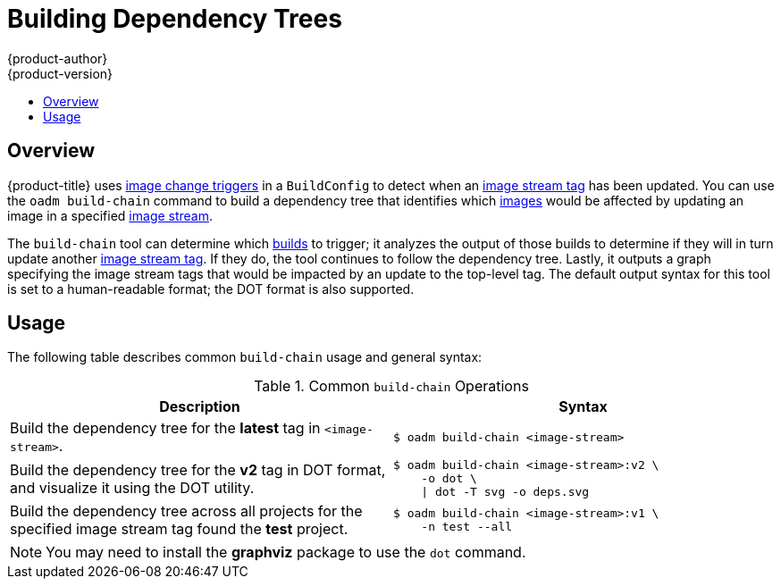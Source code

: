 [[admin-guide-building-dependency-trees]]
= Building Dependency Trees
{product-author}
{product-version}
:data-uri:
:icons:
:experimental:
:toc: macro
:toc-title:

toc::[]

== Overview
{product-title} uses xref:../dev_guide/builds/triggering_builds.adoc#image-change-triggers[image
change triggers] in a `BuildConfig` to detect when an
xref:../architecture/core_concepts/image_streams.adoc#image-stream-tag[image
stream tag] has been updated. You can use the `oadm build-chain` command to
build a dependency tree that identifies which
xref:../architecture/core_concepts/containers_and_images.adoc#docker-images[images]
would be affected by updating an image in a specified
xref:../architecture/core_concepts/image_streams.adoc#image-streams[image
stream].

The `build-chain` tool can determine which
xref:../architecture/core_concepts/build.adoc#architecture-core-concepts-builds[builds]
to trigger; it analyzes the output of those builds to determine if they will in
turn update another
xref:../architecture/core_concepts/image_streams.adoc#image-stream-tag[image
stream tag]. If they do, the tool continues to follow the dependency tree.
Lastly, it outputs a graph specifying the image stream tags
that would be impacted by an update to the top-level tag. The default output
syntax for this tool is set to a human-readable format; the DOT format is also
supported.

[[buildchain-usage]]

== Usage

The following table describes common `build-chain` usage and general syntax:

.Common `build-chain` Operations
[cols=".^5,.^5a",options="header"]
|===

|Description |Syntax

|Build the dependency tree for the *latest* tag in `<image-stream>`.
|----
$ oadm build-chain <image-stream>
----

|Build the dependency tree for the *v2* tag in DOT format, and visualize it
using the DOT utility.
|----
$ oadm build-chain <image-stream>:v2 \
    -o dot \
    \| dot -T svg -o deps.svg
----

|Build the dependency tree across all projects for the specified image stream
tag found the *test* project.
|----
$ oadm build-chain <image-stream>:v1 \
    -n test --all
----
|===

[NOTE]
====
You may need to install the *graphviz* package to use the `dot` command.
====
